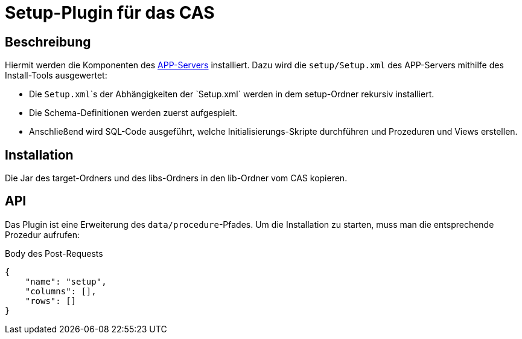 # Setup-Plugin für das CAS

## Beschreibung

Hiermit werden die Komponenten des link:https://github.com/minova-afis/aero.minova.app.parent[APP-Servers] installiert.
Dazu wird die `setup/Setup.xml` des APP-Servers mithilfe des Install-Tools ausgewertet:

* Die `Setup.xml`\`s der Abhängigkeiten der `Setup.xml` werden in dem setup-Ordner rekursiv installiert.
* Die Schema-Definitionen werden zuerst aufgespielt.
* Anschließend wird SQL-Code ausgeführt, welche Initialisierungs-Skripte durchführen und Prozeduren und Views erstellen.

## Installation

Die Jar des target-Ordners und des libs-Ordners
in den lib-Ordner vom CAS kopieren.

## API

Das Plugin ist eine Erweiterung des `data/procedure`-Pfades.
Um die Installation zu starten, muss man die entsprechende Prozedur aufrufen:

[source,json]
.Body des Post-Requests
--------
{
    "name": "setup",
    "columns": [],
    "rows": []
}
--------
